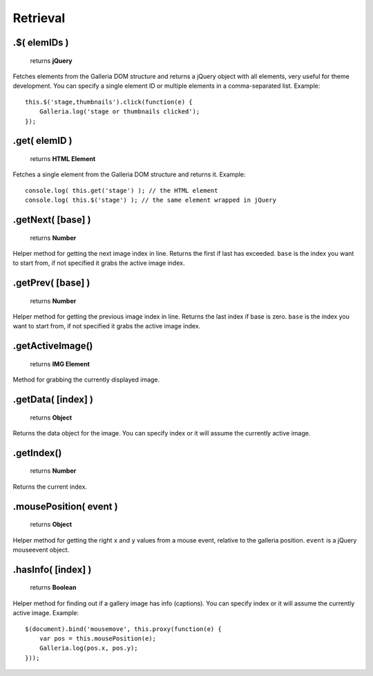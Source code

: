 Retrieval
=========

.$( elemIDs )
-------------

    | returns **jQuery**

Fetches elements from the Galleria DOM structure and returns a jQuery object
with all elements, very useful for theme development. You can specify a single
element ID or multiple elements in a comma-separated list. Example::

    this.$('stage,thumbnails').click(function(e) {
        Galleria.log('stage or thumbnails clicked');
    });


.get( elemID )
--------------

    | returns **HTML Element**

Fetches a single element from the Galleria DOM structure and returns it. Example::

    console.log( this.get('stage') ); // the HTML element
    console.log( this.$('stage') ); // the same element wrapped in jQuery


.getNext( [base] )
------------------

    | returns **Number**

Helper method for getting the next image index in line. Returns the first if
last has exceeded. ``base`` is the index you want to start from, if not
specified it grabs the active image index.


.getPrev( [base] )
------------------

    | returns **Number**

Helper method for getting the previous image index in line. Returns the last
index if base is zero. ``base`` is the index you want to start from, if not
specified it grabs the active image index.


.getActiveImage()
-----------------

    | returns **IMG Element**

Method for grabbing the currently displayed image.


.getData( [index] )
-------------------

    | returns **Object**

Returns the data object for the image. You can specify index or it will assume
the currently active image.

.getIndex()
-----------

    | returns **Number**

Returns the current index.


.mousePosition( event )
-----------------------

    | returns **Object**

Helper method for getting the right ``x`` and ``y`` values from a mouse event,
relative to the galleria position. ``event`` is a jQuery mouseevent object.


.hasInfo( [index] )
-------------------

    | returns **Boolean**

Helper method for finding out if a gallery image has info (captions). You can
specify index or it will assume the currently active image. Example::

    $(document).bind('mousemove', this.proxy(function(e) {
        var pos = this.mousePosition(e);
        Galleria.log(pos.x, pos.y);
    }));